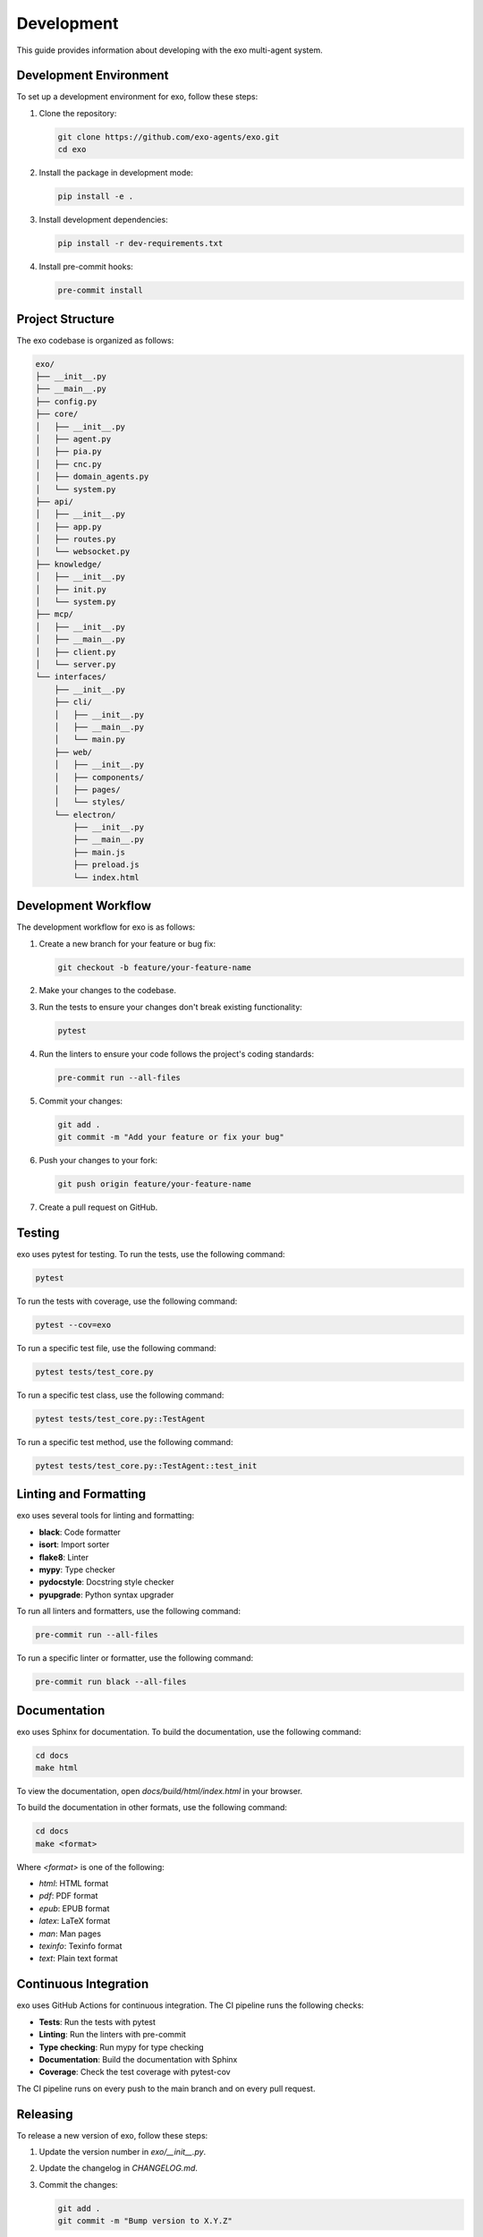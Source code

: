 Development
===========

This guide provides information about developing with the exo multi-agent system.

Development Environment
---------------------

To set up a development environment for exo, follow these steps:

1. Clone the repository:

   .. code-block:: bash

       git clone https://github.com/exo-agents/exo.git
       cd exo

2. Install the package in development mode:

   .. code-block:: bash

       pip install -e .

3. Install development dependencies:

   .. code-block:: bash

       pip install -r dev-requirements.txt

4. Install pre-commit hooks:

   .. code-block:: bash

       pre-commit install

Project Structure
---------------

The exo codebase is organized as follows:

.. code-block:: text

    exo/
    ├── __init__.py
    ├── __main__.py
    ├── config.py
    ├── core/
    │   ├── __init__.py
    │   ├── agent.py
    │   ├── pia.py
    │   ├── cnc.py
    │   ├── domain_agents.py
    │   └── system.py
    ├── api/
    │   ├── __init__.py
    │   ├── app.py
    │   ├── routes.py
    │   └── websocket.py
    ├── knowledge/
    │   ├── __init__.py
    │   ├── init.py
    │   └── system.py
    ├── mcp/
    │   ├── __init__.py
    │   ├── __main__.py
    │   ├── client.py
    │   └── server.py
    └── interfaces/
        ├── __init__.py
        ├── cli/
        │   ├── __init__.py
        │   ├── __main__.py
        │   └── main.py
        ├── web/
        │   ├── __init__.py
        │   ├── components/
        │   ├── pages/
        │   └── styles/
        └── electron/
            ├── __init__.py
            ├── __main__.py
            ├── main.js
            ├── preload.js
            └── index.html

Development Workflow
------------------

The development workflow for exo is as follows:

1. Create a new branch for your feature or bug fix:

   .. code-block:: bash

       git checkout -b feature/your-feature-name

2. Make your changes to the codebase.

3. Run the tests to ensure your changes don't break existing functionality:

   .. code-block:: bash

       pytest

4. Run the linters to ensure your code follows the project's coding standards:

   .. code-block:: bash

       pre-commit run --all-files

5. Commit your changes:

   .. code-block:: bash

       git add .
       git commit -m "Add your feature or fix your bug"

6. Push your changes to your fork:

   .. code-block:: bash

       git push origin feature/your-feature-name

7. Create a pull request on GitHub.

Testing
------

exo uses pytest for testing. To run the tests, use the following command:

.. code-block:: bash

    pytest

To run the tests with coverage, use the following command:

.. code-block:: bash

    pytest --cov=exo

To run a specific test file, use the following command:

.. code-block:: bash

    pytest tests/test_core.py

To run a specific test class, use the following command:

.. code-block:: bash

    pytest tests/test_core.py::TestAgent

To run a specific test method, use the following command:

.. code-block:: bash

    pytest tests/test_core.py::TestAgent::test_init

Linting and Formatting
--------------------

exo uses several tools for linting and formatting:

- **black**: Code formatter
- **isort**: Import sorter
- **flake8**: Linter
- **mypy**: Type checker
- **pydocstyle**: Docstring style checker
- **pyupgrade**: Python syntax upgrader

To run all linters and formatters, use the following command:

.. code-block:: bash

    pre-commit run --all-files

To run a specific linter or formatter, use the following command:

.. code-block:: bash

    pre-commit run black --all-files

Documentation
-----------

exo uses Sphinx for documentation. To build the documentation, use the following command:

.. code-block:: bash

    cd docs
    make html

To view the documentation, open `docs/build/html/index.html` in your browser.

To build the documentation in other formats, use the following command:

.. code-block:: bash

    cd docs
    make <format>

Where `<format>` is one of the following:

- `html`: HTML format
- `pdf`: PDF format
- `epub`: EPUB format
- `latex`: LaTeX format
- `man`: Man pages
- `texinfo`: Texinfo format
- `text`: Plain text format

Continuous Integration
--------------------

exo uses GitHub Actions for continuous integration. The CI pipeline runs the following checks:

- **Tests**: Run the tests with pytest
- **Linting**: Run the linters with pre-commit
- **Type checking**: Run mypy for type checking
- **Documentation**: Build the documentation with Sphinx
- **Coverage**: Check the test coverage with pytest-cov

The CI pipeline runs on every push to the main branch and on every pull request.

Releasing
--------

To release a new version of exo, follow these steps:

1. Update the version number in `exo/__init__.py`.
2. Update the changelog in `CHANGELOG.md`.
3. Commit the changes:

   .. code-block:: bash

       git add .
       git commit -m "Bump version to X.Y.Z"

4. Tag the release:

   .. code-block:: bash

       git tag -a vX.Y.Z -m "Version X.Y.Z"

5. Push the changes and tags:

   .. code-block:: bash

       git push origin main
       git push origin vX.Y.Z

6. Create a new release on GitHub.
7. Build and upload the package to PyPI:

   .. code-block:: bash

       python -m build
       python -m twine upload dist/*

Docker
-----

exo can be run in a Docker container. To build the Docker image, use the following command:

.. code-block:: bash

    docker build -t exo-agents/exo .

To run the Docker container, use the following command:

.. code-block:: bash

    docker run -p 8000:8000 -p 8001:8001 -p 3000:3000 exo-agents/exo

Alternatively, you can use Docker Compose:

.. code-block:: bash

    docker-compose up

Contributing
----------

For more information about contributing to exo, see the :doc:`contributing` guide.
